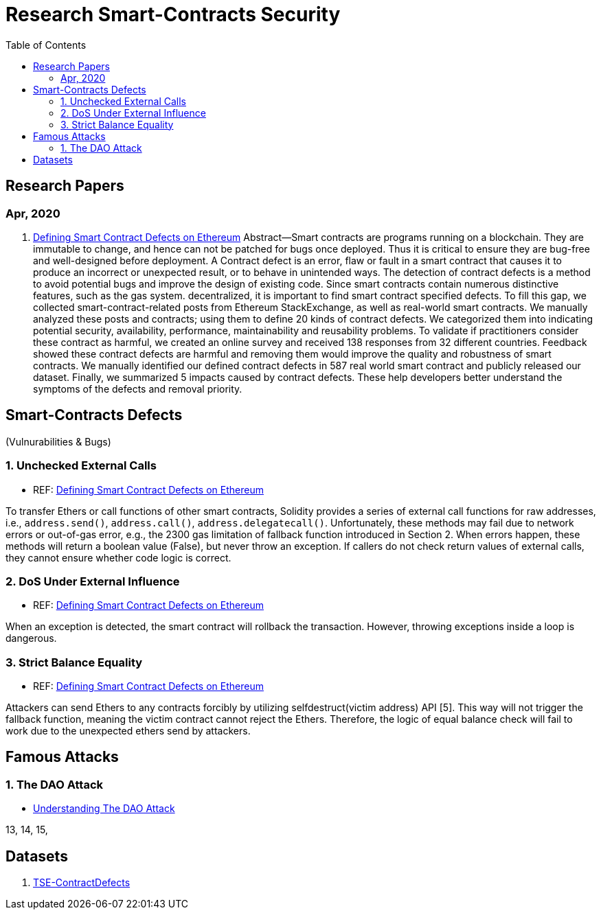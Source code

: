 = Research Smart-Contracts Security
:toc: 
:toclevels: 4 

== Research Papers
=== Apr, 2020
1. https://arxiv.org/pdf/1905.01467.pdf[Defining Smart Contract Defects on Ethereum]
    Abstract—Smart contracts are programs running on a blockchain. They are immutable to change, and hence can not be patched for
bugs once deployed. Thus it is critical to ensure they are bug-free and well-designed before deployment. A Contract defect is an error,
flaw or fault in a smart contract that causes it to produce an incorrect or unexpected result, or to behave in unintended ways. The
detection of contract defects is a method to avoid potential bugs and improve the design of existing code. Since smart contracts contain
numerous distinctive features, such as the gas system. decentralized, it is important to find smart contract specified defects. To fill this
gap, we collected smart-contract-related posts from Ethereum StackExchange, as well as real-world smart contracts. We manually
analyzed these posts and contracts; using them to define 20 kinds of contract defects. We categorized them into indicating potential
security, availability, performance, maintainability and reusability problems. To validate if practitioners consider these contract as
harmful, we created an online survey and received 138 responses from 32 different countries. Feedback showed these contract defects
are harmful and removing them would improve the quality and robustness of smart contracts. We manually identified our defined
contract defects in 587 real world smart contract and publicly released our dataset. Finally, we summarized 5 impacts caused by
contract defects. These help developers better understand the symptoms of the defects and removal priority.

== Smart-Contracts Defects 
(Vulnurabilities & Bugs)

=== 1. Unchecked External Calls
- REF: https://arxiv.org/pdf/1905.01467.pdf[Defining Smart Contract Defects on Ethereum]

To transfer Ethers or call
functions of other smart contracts, Solidity provides a series of
external call functions for raw addresses, i.e., `address.send()`, `address.call()`, `address.delegatecall()`. Unfortunately, these methods may fail due to network errors or out-of-gas error, e.g., the
2300 gas limitation of fallback function introduced in Section 2.
When errors happen, these methods will return a boolean value
(False), but never throw an exception. If callers do not check
return values of external calls, they cannot ensure whether code
logic is correct.

=== 2. DoS Under External Influence
- REF: https://arxiv.org/pdf/1905.01467.pdf[Defining Smart Contract Defects on Ethereum]

When an exception is
detected, the smart contract will rollback the transaction. However,
throwing exceptions inside a loop is dangerous.

=== 3. Strict Balance Equality
- REF: https://arxiv.org/pdf/1905.01467.pdf[Defining Smart Contract Defects on Ethereum]

Attackers can send Ethers to
any contracts forcibly by utilizing selfdestruct(victim address)
API [5]. This way will not trigger the fallback function, meaning
the victim contract cannot reject the Ethers. Therefore, the logic of
equal balance check will fail to work due to the unexpected ethers
send by attackers.

== Famous Attacks
=== 1. The DAO Attack
- https://www.coindesk.com/understanding-dao-hack-journalists[Understanding The DAO Attack]

13, 14, 15, 

## Datasets
1. https://github.com/Jiachi-Chen/TSE-ContractDefects[TSE-ContractDefects]